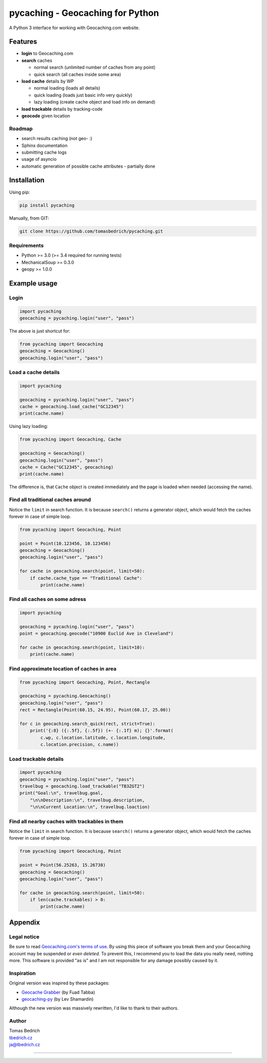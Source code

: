 =================================
pycaching - Geocaching for Python
=================================

A Python 3 interface for working with Geocaching.com website.

--------
Features
--------

-  **login** to Geocaching.com
-  **search** caches
   
   - normal search (unlimited number of caches from any point)
   - quick search (all caches inside some area)
   
-  **load cache** details by WP

   -  normal loading (loads all details)
   -  quick loading (loads just basic info very quickly)
   -  lazy loading (create cache object and load info on demand)

-  **load trackable** details by tracking-code
-  **geocode** given location

Roadmap
~~~~~~~

-  search results caching (not geo- :)
-  Sphinx documentation
-  submitting cache logs
-  usage of asyncio
-  automatic generation of possible cache attributes - partially done


------------
Installation
------------

Using pip:

.. code:: bash

    pip install pycaching

Manually, from GIT:

.. code:: bash

    git clone https://github.com/tomasbedrich/pycaching.git

Requirements
~~~~~~~~~~~~

-  Python >= 3.0 (>= 3.4 required for running tests)
-  MechanicalSoup >= 0.3.0
-  geopy >= 1.0.0


-------------
Example usage
-------------

Login
~~~~~

.. code:: python

    import pycaching
    geocaching = pycaching.login("user", "pass")

The above is just shortcut for:

.. code:: python

    from pycaching import Geocaching
    geocaching = Geocaching()
    geocaching.login("user", "pass")

Load a cache details
~~~~~~~~~~~~~~~~~~~~

.. code:: python

    import pycaching

    geocaching = pycaching.login("user", "pass")
    cache = geocaching.load_cache("GC12345")
    print(cache.name)

Using lazy loading:

.. code:: python

    from pycaching import Geocaching, Cache

    geocaching = Geocaching()
    geocaching.login("user", "pass")
    cache = Cache("GC12345", geocaching)
    print(cache.name)

The difference is, that ``Cache`` object is created immediately and the
page is loaded when needed (accessing the name).

Find all traditional caches around
~~~~~~~~~~~~~~~~~~~~~~~~~~~~~~~~~~

Notice the ``limit`` in search function. It is because ``search()``
returns a generator object, which would fetch the caches forever in case
of simple loop.

.. code:: python

    from pycaching import Geocaching, Point

    point = Point(10.123456, 10.123456)
    geocaching = Geocaching()
    geocaching.login("user", "pass")

    for cache in geocaching.search(point, limit=50):
        if cache.cache_type == "Traditional Cache":
            print(cache.name)

Find all caches on some adress
~~~~~~~~~~~~~~~~~~~~~~~~~~~~~~

.. code:: python

    import pycaching

    geocaching = pycaching.login("user", "pass")
    point = geocaching.geocode("10900 Euclid Ave in Cleveland")

    for cache in geocaching.search(point, limit=10):
        print(cache.name)

Find approximate location of caches in area
~~~~~~~~~~~~~~~~~~~~~~~~~~~~~~~~~~~~~~~~~~~

.. code:: python

    from pycaching import Geocaching, Point, Rectangle

    geocaching = pycaching.Geocaching()
    geocaching.login("user", "pass")
    rect = Rectangle(Point(60.15, 24.95), Point(60.17, 25.00))

    for c in geocaching.search_quick(rect, strict=True):
        print('{:8} ({:.5f}, {:.5f}) (+- {:.1f} m); {}'.format(
            c.wp, c.location.latitude, c.location.longitude,
            c.location.precision, c.name))


Load trackable details
~~~~~~~~~~~~~~~~~~~~~~

.. code:: python

    import pycaching
    geocaching = pycaching.login("user", "pass")
    travelbug = geocaching.load_trackable("TB3ZGT2")
    print("Goal:\n", travelbug.goal,
        "\n\nDescription:\n", travelbug.description,
        "\n\nCurrent Location:\n", travelbug.loaction)


Find all nearby caches with trackables in them
~~~~~~~~~~~~~~~~~~~~~~~~~~~~~~~~~~~~~~~~~~~~~~

Notice the ``limit`` in search function. It is because ``search()``
returns a generator object, which would fetch the caches forever in case
of simple loop.

.. code:: python

    from pycaching import Geocaching, Point

    point = Point(56.25263, 15.26738)
    geocaching = Geocaching()
    geocaching.login("user", "pass")

    for cache in geocaching.search(point, limit=50):
        if len(cache.trackables) > 0:
            print(cache.name)


--------
Appendix
--------

Legal notice
~~~~~~~~~~~~

Be sure to read `Geocaching.com's terms of
use <http://www.geocaching.com/about/termsofuse.aspx>`__. By using this
piece of software you break them and your Geocaching account may be
suspended or *even deleted*. To prevent this, I recommend you to load
the data you really need, nothing more. This software is provided "as
is" and I am not responsible for any damage possibly caused by it.

Inspiration
~~~~~~~~~~~

Original version was inspired by these packages:

-  `Geocache Grabber <http://www.cs.auckland.ac.nz/~fuad/geo.py>`__ (by Fuad Tabba)
-  `geocaching-py <https://github.com/abbot/geocaching-py>`__ (by Lev Shamardin)

Although the new version was massively rewritten, I'd like to thank to their authors.

Author
~~~~~~

| Tomas Bedrich
| `tbedrich.cz <http://tbedrich.cz>`__
| ja@tbedrich.cz

------------------------------------------------------------------------------------

|Build Status| |Coverage Status| |PyPI monthly downloads|

.. |Build Status| image:: http://img.shields.io/travis/tomasbedrich/pycaching/master.svg
   :target: https://travis-ci.org/tomasbedrich/pycaching

.. |Coverage Status| image:: https://img.shields.io/coveralls/tomasbedrich/pycaching.svg
   :target: https://coveralls.io/r/tomasbedrich/pycaching

.. |PyPI monthly downloads| image:: http://img.shields.io/pypi/dm/pycaching.svg
   :target: https://pypi.python.org/pypi/pycaching
